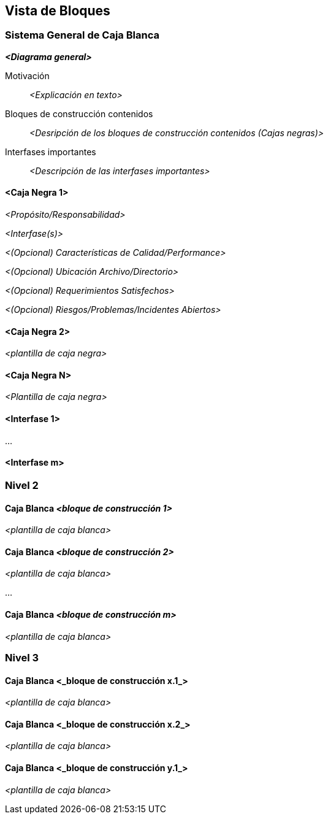 ifndef::imagesdir[:imagesdir: ../images]

[[section-building-block-view]]


== Vista de Bloques

ifdef::arc42help[]
[role="arc42help"]
****
.Contenido
La vista de bloques muestra la descomposición estática del sistema en bloques de construcción (módulos, componentes,
subsistemas, clases, interfases, paquetes, bibliotecas, marcos de desarrollo, capas, particiones, funciones, macros,
operaciones, estructuras de datos,...) así como sus dependencias (relaciones, asociaciones,...)

Esta vista es obligatoria para cualquier documentación de arquitectura.
Es la analogía al plano de una casa.

.Motivación
Mantener una visión general de su código fuente haciendo su estructura comprensible de manera abstracta.

Esto permite comunicar a las partes interesades en un nivel abstracto sin entrar en detalles de implementación.

.Forma
La vista de bloques comprende una colección jerárquica de cajas negras y cajas blancas (ver figura de abajo)
y sus descripciones.

image::05_building_blocks-ES.png["Jerarquía de bloques de construcción"]

*Nivel 1* comprende la descripción de Caja Blanca del sistema en general junto con las descripciones de Caja Negra de
todos los bloques contenidos.

*Nivel 2* hace zoom a los bloques de construcción del Nivel 1. Entonces contiene la descripción de Caja Blanca de los
bloques de construcción selecionadas del nivel 1,junto con las descripciones de caja negra de sus bloques de construcción
internas.

*Nivel 3* Hace zoom a los bloques selectos del nivel 2, y así sucesivamente.
****
endif::arc42help[]

=== Sistema General de Caja Blanca

ifdef::arc42help[]
[role="arc42help"]
****
Aquí se describe la descomposición del sistema en general usando la siguiente plantilla de caja blanca. Contiene:

* Un diagrama general
* La motivación para la descomposición
* Descripciones de caja negra de los bloques de construcción contenidos. Para estos se ofrecen las siguientes
alternativas:
** Usar _una_ tabla para una revisión pragmática y corta de todos los bloques de construcción contenidos y sus
interfaces
** Usar una lista de descripciones de caja negra de los bloques de construcción acorde a la plantilla de caja negra (ver abajo). Dependiendo de la herramienta utilizada, esta lista podría constar de sub-capítulos (en archivos de texto),
sub-páginas (en un wiki) o elementos anidados (en una herramienta de modelado).
* (opcional:) Interfases importantes, que no están explicadas en las plantillas de caja negra de un bloque de construcción,
pero que son muy importantes para entender la caja blanca. En el peor de los casos se deberá especificar y desribir la
sintaxis, semántica, protocolos, manejo de errores, restricciones, versiones, calidades, compatibilidades necesarias, entre
otras. En el mejor de los casos bastará con ejemplos o la firma de los mismos.
****
endif::arc42help[]

_**<Diagrama general>**_

Motivación::

_<Explicación en texto>_


Bloques de construcción contenidos::
_<Desripción de los bloques de construcción contenidos (Cajas negras)>_

Interfases importantes::
_<Descripción de las interfases importantes>_

ifdef::arc42help[]
[role="arc42help"]
****
Inserte las explicaciones de las cajas negras del nivel 1:

Si usa la forma tabular solo describa las cajas negras con nombre y responsabilidad acorde al
siguiente esquema:

[cols="1,2" options="header"]
|===
| **Nombre** | **Responsabilidad**
| _<caja negra 1>_ | _<Texto>_
| _<caja negra 2>_ | _<Texto>_
|===

Si utiliza una lista de descripciones de cajas negras entonces llene una plantilla de caja negra por cada bloque de construcción
importante. El título es el nombre de la caja negra.
****
endif::arc42help[]

==== <Caja Negra 1>

ifdef::arc42help[]
[role="arc42help"]
****
Aqui se describe la <caja negra 1> acorde a la siguiente plantilla:

* Propósito/Responsabilidad
* Interfases, cuando no son extraídas como párrafos separados. Estas interfases pueden incluir características de calidad y rendimiento.
* (Opcional) Características de Calidad / Rendimiento de la caja negra, por ejemplo, disponibilidad, comportamiento en ejecución, ...
* (Opcional) Ubicación archivo/directorio
* (Opcional) Requerimientos satisfechos (si se necesita contar con la trazabilidad a los requerimientos).
* (Opcional) Incidentes/problemas/riesgos abiertos
****
endif::arc42help[]

_<Propósito/Responsabilidad>_

_<Interfase(s)>_

_<(Opcional) Características de Calidad/Performance>_

_<(Opcional) Ubicación Archivo/Directorio>_

_<(Opcional) Requerimientos Satisfechos>_

_<(Opcional) Riesgos/Problemas/Incidentes Abiertos>_




==== <Caja Negra 2>

_<plantilla de caja negra>_

==== <Caja Negra N>

_<Plantilla de caja negra>_


==== <Interfase 1>

...

==== <Interfase m>

=== Nivel 2

ifdef::arc42help[]
[role="arc42help"]
****
Aquí se especifica la estructura interna de (algunos) bloques de construcción del nivel 1 como cajas blancas.

Debe decidir cuales bloques de construcción del sistema son lo suficientemente importantes para justificar una
descripción detallada. Prefiera la relevancia sobre la completitud. Especifique bloques de construcción importantes,
sorprendentes, riesgosos, complejos o volátiles. Deje fuera las partes normales, simples, estándares o aburridas del sistema.
****
endif::arc42help[]

==== Caja Blanca _<bloque de construcción 1>_

ifdef::arc42help[]
[role="arc42help"]
****
...Describe la estructura interna de _bloque de construcción 1_.
****
endif::arc42help[]

_<plantilla de caja blanca>_

==== Caja Blanca _<bloque de construcción 2>_


_<plantilla de caja blanca>_

...

==== Caja Blanca _<bloque de construcción m>_


_<plantilla de caja blanca>_



=== Nivel 3

ifdef::arc42help[]
[role="arc42help"]
****
Aqui se especifica la estructura interna de (algunos) de los bloques de construcción del nivel 2 como cajas blancas.

Cuando la arquitectura requiera más niveles detallados copiar esta sección para niveles adicionales.
****
endif::arc42help[]

==== Caja Blanca <_bloque de construcción x.1_>

ifdef::arc42help[]
[role="arc42help"]
****
Especifica la estructura interna de _bloque de construcción x.1_.
****
endif::arc42help[]

_<plantilla de caja blanca>_


==== Caja Blanca <_bloque de construcción x.2_>

_<plantilla de caja blanca>_



==== Caja Blanca <_bloque de construcción y.1_>

_<plantilla de caja blanca>_
